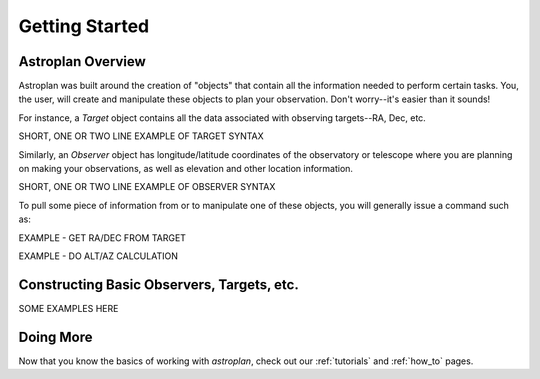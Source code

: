 .. _getting_started:

***************
Getting Started
***************

Astroplan Overview
==================

Astroplan was built around the creation of "objects" that contain all the
information needed to perform certain tasks.  You, the user, will create and
manipulate these objects to plan your observation.  Don't worry--it's easier
than it sounds!

For instance, a `Target` object contains all the data associated with observing
targets--RA, Dec, etc.

SHORT, ONE OR TWO LINE EXAMPLE OF TARGET SYNTAX

Similarly, an `Observer` object has longitude/latitude coordinates of the
observatory or telescope where you are planning on making your observations,
as well as elevation and other location information.

SHORT, ONE OR TWO LINE EXAMPLE OF OBSERVER SYNTAX

To pull some piece of information from or to manipulate one of these objects,
you will generally issue a command such as:

EXAMPLE - GET RA/DEC FROM TARGET

EXAMPLE - DO ALT/AZ CALCULATION

Constructing Basic Observers, Targets, etc.
===========================================

SOME EXAMPLES HERE

Doing More
==========

Now that you know the basics of working with `astroplan`, check out our
:ref:`tutorials` and :ref:`how_to` pages.
